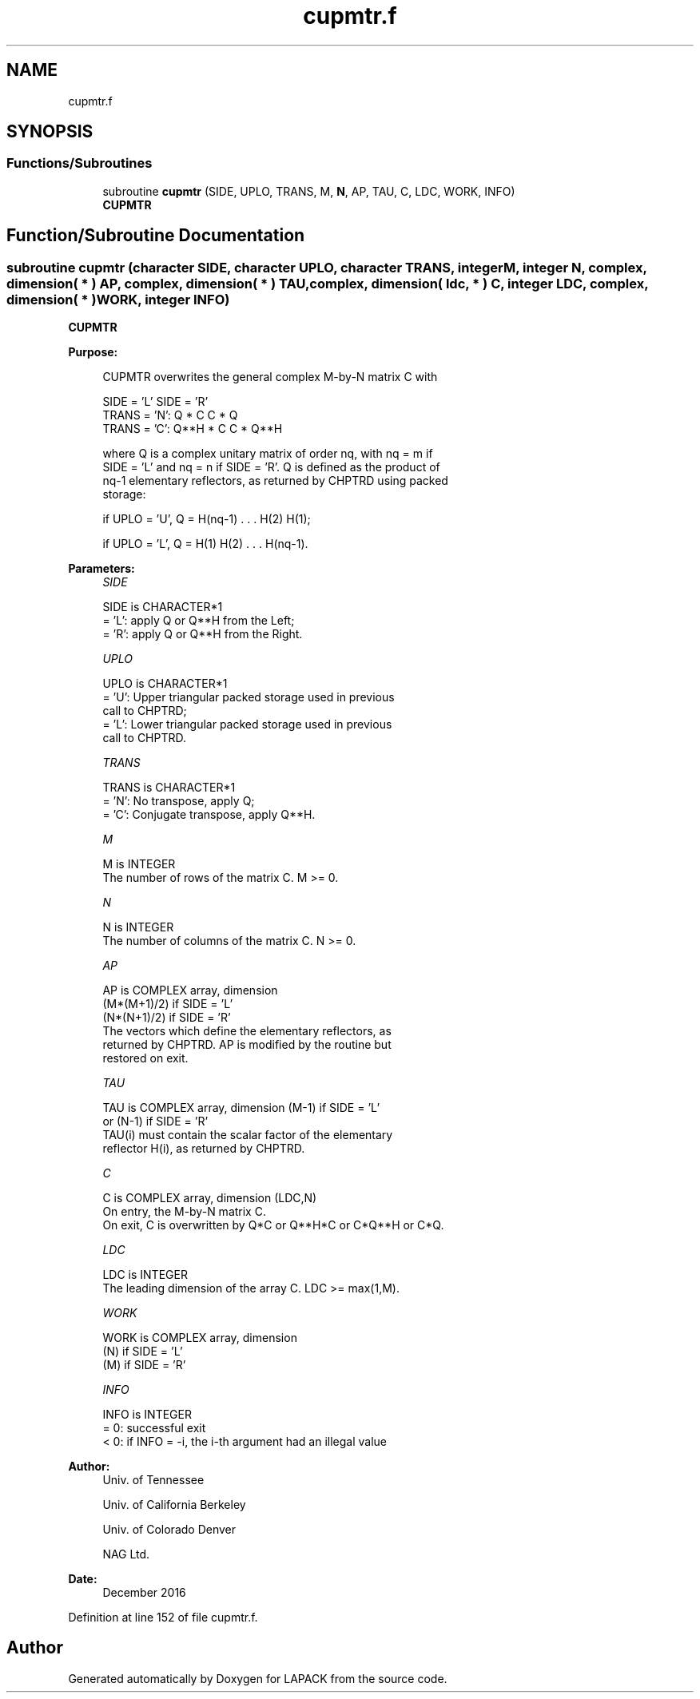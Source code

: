 .TH "cupmtr.f" 3 "Tue Nov 14 2017" "Version 3.8.0" "LAPACK" \" -*- nroff -*-
.ad l
.nh
.SH NAME
cupmtr.f
.SH SYNOPSIS
.br
.PP
.SS "Functions/Subroutines"

.in +1c
.ti -1c
.RI "subroutine \fBcupmtr\fP (SIDE, UPLO, TRANS, M, \fBN\fP, AP, TAU, C, LDC, WORK, INFO)"
.br
.RI "\fBCUPMTR\fP "
.in -1c
.SH "Function/Subroutine Documentation"
.PP 
.SS "subroutine cupmtr (character SIDE, character UPLO, character TRANS, integer M, integer N, complex, dimension( * ) AP, complex, dimension( * ) TAU, complex, dimension( ldc, * ) C, integer LDC, complex, dimension( * ) WORK, integer INFO)"

.PP
\fBCUPMTR\fP  
.PP
\fBPurpose: \fP
.RS 4

.PP
.nf
 CUPMTR overwrites the general complex M-by-N matrix C with

                 SIDE = 'L'     SIDE = 'R'
 TRANS = 'N':      Q * C          C * Q
 TRANS = 'C':      Q**H * C       C * Q**H

 where Q is a complex unitary matrix of order nq, with nq = m if
 SIDE = 'L' and nq = n if SIDE = 'R'. Q is defined as the product of
 nq-1 elementary reflectors, as returned by CHPTRD using packed
 storage:

 if UPLO = 'U', Q = H(nq-1) . . . H(2) H(1);

 if UPLO = 'L', Q = H(1) H(2) . . . H(nq-1).
.fi
.PP
 
.RE
.PP
\fBParameters:\fP
.RS 4
\fISIDE\fP 
.PP
.nf
          SIDE is CHARACTER*1
          = 'L': apply Q or Q**H from the Left;
          = 'R': apply Q or Q**H from the Right.
.fi
.PP
.br
\fIUPLO\fP 
.PP
.nf
          UPLO is CHARACTER*1
          = 'U': Upper triangular packed storage used in previous
                 call to CHPTRD;
          = 'L': Lower triangular packed storage used in previous
                 call to CHPTRD.
.fi
.PP
.br
\fITRANS\fP 
.PP
.nf
          TRANS is CHARACTER*1
          = 'N':  No transpose, apply Q;
          = 'C':  Conjugate transpose, apply Q**H.
.fi
.PP
.br
\fIM\fP 
.PP
.nf
          M is INTEGER
          The number of rows of the matrix C. M >= 0.
.fi
.PP
.br
\fIN\fP 
.PP
.nf
          N is INTEGER
          The number of columns of the matrix C. N >= 0.
.fi
.PP
.br
\fIAP\fP 
.PP
.nf
          AP is COMPLEX array, dimension
                               (M*(M+1)/2) if SIDE = 'L'
                               (N*(N+1)/2) if SIDE = 'R'
          The vectors which define the elementary reflectors, as
          returned by CHPTRD.  AP is modified by the routine but
          restored on exit.
.fi
.PP
.br
\fITAU\fP 
.PP
.nf
          TAU is COMPLEX array, dimension (M-1) if SIDE = 'L'
                                     or (N-1) if SIDE = 'R'
          TAU(i) must contain the scalar factor of the elementary
          reflector H(i), as returned by CHPTRD.
.fi
.PP
.br
\fIC\fP 
.PP
.nf
          C is COMPLEX array, dimension (LDC,N)
          On entry, the M-by-N matrix C.
          On exit, C is overwritten by Q*C or Q**H*C or C*Q**H or C*Q.
.fi
.PP
.br
\fILDC\fP 
.PP
.nf
          LDC is INTEGER
          The leading dimension of the array C. LDC >= max(1,M).
.fi
.PP
.br
\fIWORK\fP 
.PP
.nf
          WORK is COMPLEX array, dimension
                                   (N) if SIDE = 'L'
                                   (M) if SIDE = 'R'
.fi
.PP
.br
\fIINFO\fP 
.PP
.nf
          INFO is INTEGER
          = 0:  successful exit
          < 0:  if INFO = -i, the i-th argument had an illegal value
.fi
.PP
 
.RE
.PP
\fBAuthor:\fP
.RS 4
Univ\&. of Tennessee 
.PP
Univ\&. of California Berkeley 
.PP
Univ\&. of Colorado Denver 
.PP
NAG Ltd\&. 
.RE
.PP
\fBDate:\fP
.RS 4
December 2016 
.RE
.PP

.PP
Definition at line 152 of file cupmtr\&.f\&.
.SH "Author"
.PP 
Generated automatically by Doxygen for LAPACK from the source code\&.
